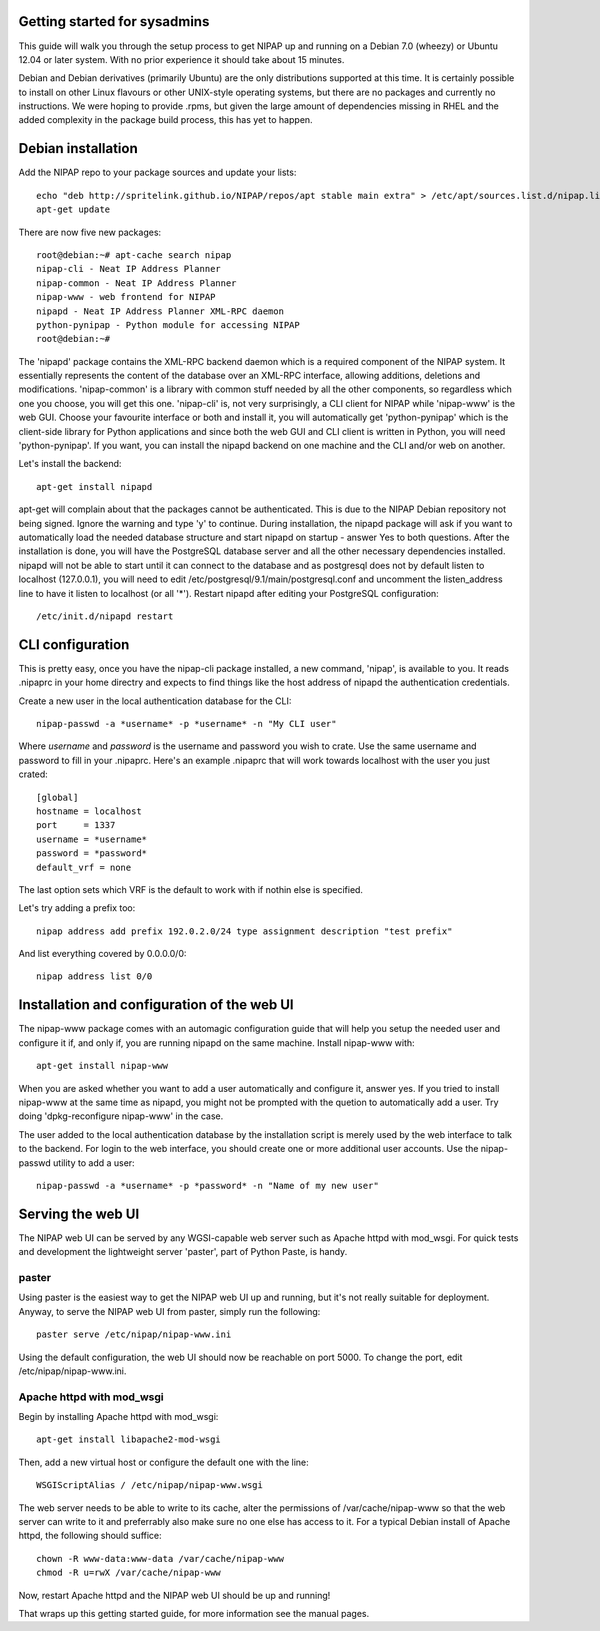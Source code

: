 Getting started for sysadmins
-----------------------------
This guide will walk you through the setup process to get NIPAP up and running
on a Debian 7.0 (wheezy) or Ubuntu 12.04 or later system. With no prior
experience it should take about 15 minutes.

Debian and Debian derivatives (primarily Ubuntu) are the only distributions
supported at this time. It is certainly possible to install on other Linux
flavours or other UNIX-style operating systems, but there are no packages and
currently no instructions. We were hoping to provide .rpms, but given the large
amount of dependencies missing in RHEL and the added complexity in the package
build process, this has yet to happen.


Debian installation
-------------------
Add the NIPAP repo to your package sources and update your lists::

    echo "deb http://spritelink.github.io/NIPAP/repos/apt stable main extra" > /etc/apt/sources.list.d/nipap.list
    apt-get update

There are now five new packages::

    root@debian:~# apt-cache search nipap
    nipap-cli - Neat IP Address Planner
    nipap-common - Neat IP Address Planner
    nipap-www - web frontend for NIPAP
    nipapd - Neat IP Address Planner XML-RPC daemon
    python-pynipap - Python module for accessing NIPAP
    root@debian:~#

The 'nipapd' package contains the XML-RPC backend daemon which is a required
component of the NIPAP system. It essentially represents the content of the
database over an XML-RPC interface, allowing additions, deletions and
modifications. 'nipap-common' is a library with common stuff needed by all the
other components, so regardless which one you choose, you will get this one.
'nipap-cli' is, not very surprisingly, a CLI client for NIPAP while 'nipap-www'
is the web GUI. Choose your favourite interface or both and install it, you
will automatically get 'python-pynipap' which is the client-side library for
Python applications and since both the web GUI and CLI client is written in
Python, you will need 'python-pynipap'. If you want, you can install the nipapd
backend on one machine and the CLI and/or web on another.

Let's install the backend::

    apt-get install nipapd

apt-get will complain about that the packages cannot be authenticated. This is
due to the NIPAP Debian repository not being signed. Ignore the warning and
type 'y' to continue. During installation, the nipapd package will ask if you
want to automatically load the needed database structure and start nipapd on
startup - answer Yes to both questions. After the installation is done, you
will have the PostgreSQL database server and all the other necessary
dependencies installed. nipapd will not be able to start until it can connect
to the database and as postgresql does not by default listen to localhost
(127.0.0.1), you will need to edit /etc/postgresql/9.1/main/postgresql.conf and
uncomment the listen_address line to have it listen to localhost (or all '*').
Restart nipapd after editing your PostgreSQL configuration::

    /etc/init.d/nipapd restart


CLI configuration
-----------------
This is pretty easy, once you have the nipap-cli package installed, a new
command, 'nipap', is available to you. It reads .nipaprc in your home directry
and expects to find things like the host address of nipapd the authentication
credentials.

Create a new user in the local authentication database for the CLI::

    nipap-passwd -a *username* -p *username* -n "My CLI user"

Where *username* and *password* is the username and password you wish to crate.
Use the same username and password to fill in your .nipaprc. Here's an example
.nipaprc that will work towards localhost with the user you just crated::

    [global]
    hostname = localhost
    port     = 1337
    username = *username*
    password = *password*
    default_vrf = none

The last option sets which VRF is the default to work with if nothin else is
specified.

Let's try adding a prefix too::

    nipap address add prefix 192.0.2.0/24 type assignment description "test prefix"

And list everything covered by 0.0.0.0/0::

    nipap address list 0/0


Installation and configuration of the web UI
--------------------------------------------
The nipap-www package comes with an automagic configuration guide that will help you setup the needed user and configure it if, and only if, you are running nipapd on the same machine. Install nipap-www with::

    apt-get install nipap-www

When you are asked whether you want to add a user automatically and configure
it, answer yes. If you tried to install nipap-www at the same time as nipapd,
you might not be prompted with the quetion to automatically add a user. Try
doing 'dpkg-reconfigure nipap-www' in the case.

The user added to the local authentication database by the installation
script is merely used by the web interface to talk to the backend. For login to
the web interface, you should create one or more additional user accounts. Use
the nipap-passwd utility to add a user::

    nipap-passwd -a *username* -p *password* -n "Name of my new user"

Serving the web UI
------------------
The NIPAP web UI can be served by any WGSI-capable web server such as Apache
httpd with mod_wsgi. For quick tests and development the lightweight server
'paster', part of Python Paste, is handy.

paster
======
Using paster is the easiest way to get the NIPAP web UI up and running, but
it's not really suitable for deployment. Anyway, to serve the NIPAP web UI from
paster, simply run the following::

	paster serve /etc/nipap/nipap-www.ini

Using the default configuration, the web UI should now be reachable on port
5000. To change the port, edit /etc/nipap/nipap-www.ini.

Apache httpd with mod_wsgi
==========================
Begin by installing Apache httpd with mod_wsgi::

	apt-get install libapache2-mod-wsgi

Then, add a new virtual host or configure the default one with the line::

	WSGIScriptAlias / /etc/nipap/nipap-www.wsgi

The web server needs to be able to write to its cache, alter the permissions of
/var/cache/nipap-www so that the web server can write to it and preferrably
also make sure no one else has access to it. For a typical Debian install of
Apache httpd, the following should suffice::

	chown -R www-data:www-data /var/cache/nipap-www
	chmod -R u=rwX /var/cache/nipap-www

Now, restart Apache httpd and the NIPAP web UI should be up and running!

That wraps up this getting started guide, for more information see the manual
pages.
